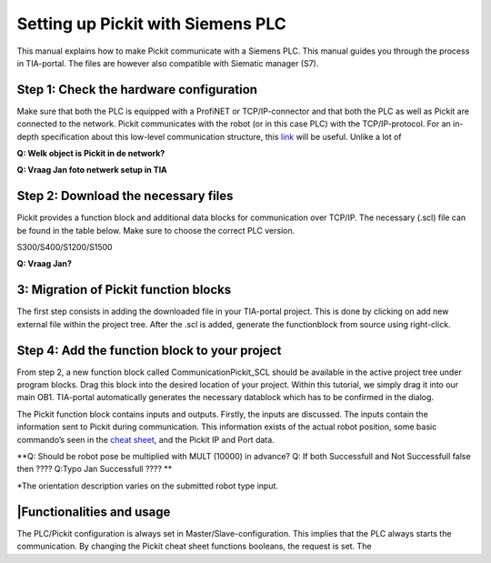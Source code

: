 Setting up Pickit with Siemens PLC
===================================

This manual explains how to make Pickit communicate with a Siemens PLC.
This manual guides you through the process in TIA-portal. The files are
however also compatible with Siematic manager (S7).

Step 1: Check the hardware configuration
----------------------------------------

Make sure that both the PLC is equipped with a ProfiNET or
TCP/IP-connector and that both the PLC as well as Pickit are connected
to the network. Pickit communicates with the robot (or in this case
PLC) with the TCP/IP-protocol. For an in-depth specification about this
low-level communication structure, this 
`link <https://support.pickit3d.com/article/51-the-low-level-communication-structures-between-a-robot-and-pick-it-on-the-tcp-ip-socket-level>`__
will be useful. Unlike a lot of 

**Q: Welk object is Pickit in de network?**

**Q: Vraag Jan foto netwerk setup in TIA**

Step 2: Download the necessary files
------------------------------------

Pickit provides a function block and additional data blocks for
communication over TCP/IP. The necessary (.scl) file can be found in the
table below. Make sure to choose the correct PLC version.

S300/S400/S1200/S1500

**Q: Vraag Jan?**

3: Migration of Pickit function blocks
---------------------------------------

The first step consists in adding the downloaded file in your TIA-portal
project. This is done by clicking on add new external file within the
project tree. After the .scl is added, generate the functionblock from
source using right-click.

Step 4: Add the function block to your project
----------------------------------------------

From step 2, a new function block called CommunicationPickit\_SCL should
be available in the active project tree under program blocks. Drag this
block into the desired location of your project. Within this tutorial,
we simply drag it into our main OB1. TIA-portal
automatically generates the necessary datablock which has to be
confirmed in the dialog.

The Pickit function block contains inputs and outputs. Firstly, the
inputs are discussed. The inputs contain the information sent to Pickit
during communication. This information exists of the actual robot
position, some basic commando’s seen in the `cheat
sheet <https://support.pickit3d.com/article/50-the-pick-it-functions-cheat-sheet>`__,
and the Pickit IP and Port data.

**Q: Should be robot pose be multiplied with MULT (10000) in advance?
Q: If both Successfull and Not Successfull false then ????
Q:Typo Jan Successfull ???? **

+--------------+--------------+--------------+--------------+--------------+--------------+
| **Input**    | **Type**     | **Descriptio | **Output**   | **Type**     | **Descriptio |
|              |              | n**          |              |              | n**          |
+--------------+--------------+--------------+--------------+--------------+--------------+
| ActualPosX   | Byte[4]      | The actual   | Connected    | Bool         | Is there a   |
|              |              | robot        |              |              | stable       |
|              |              | position in  |              |              | connection   |
|              |              | X            |              |              | between      |
|              |              |              |              |              | Pickit and  |
|              |              |              |              |              | the PLC      |
+--------------+--------------+--------------+--------------+--------------+--------------+
| ActualPosY   | Byte[4]      | The actual   | Waiting      | Bool         | TRUE if      |
|              |              | robot        |              |              | message is   |
|              |              | position in  |              |              | sent and     |
|              |              | Y            |              |              | waiting for  |
|              |              |              |              |              | response.    |
+--------------+--------------+--------------+--------------+--------------+--------------+
| ActualPosZ   | Byte[4]      | The actual   | Successful   | Bool         | TRUE if      |
|              |              | robot        |              |              | Pickit      |
|              |              | position in  |              |              | processed    |
|              |              | Z            |              |              | the message  |
|              |              |              |              |              | successfully |
|              |              |              |              |              | .            |
+--------------+--------------+--------------+--------------+--------------+--------------+
| ActualPosA   | Byte[4]      | The actual   | Not          | Bool         | TRUE if      |
|              |              | robot        | Successful   |              | Pickit      |
|              |              | orientation  |              |              | processed    |
|              |              | A.\*         |              |              | the message  |
|              |              |              |              |              | not          |
|              |              |              |              |              | successfully |
|              |              |              |              |              | .            |
+--------------+--------------+--------------+--------------+--------------+--------------+
| ActualPosB   | Byte[4]      | The actual   | ObjectPosX   | Real         | The latest   |
|              |              | robot        |              |              | returned     |
|              |              | orientation  |              |              | object       |
|              |              | B.\*         |              |              | position X.  |
+--------------+--------------+--------------+--------------+--------------+--------------+
| ActualPosC   | Byte[4]      | The actual   | ObjectPosY   | Real         | The latest   |
|              |              | robot        |              |              | returned     |
|              |              | orientation  |              |              | object       |
|              |              | C.\*         |              |              | position Y.  |
+--------------+--------------+--------------+--------------+--------------+--------------+
| ActualPosD   | Byte[4]      | The actual   | ObjectPosZ   | Real         | The latest   |
|              |              | robot        |              |              | returned     |
|              |              | orientation  |              |              | object       |
|              |              | D.\*         |              |              | position Z.  |
+--------------+--------------+--------------+--------------+--------------+--------------+
| pickit\_find | Bool         | Pickit      | ObjectPosA   | Real         | The latest   |
| \_calib\_pla |              | command for  |              |              | returned     |
| te           |              | searching    |              |              | object       |
|              |              | the          |              |              | orientation  |
|              |              | calibration  |              |              | A.\*         |
|              |              | plate (see   |              |              |              |
|              |              | `cheat       |              |              |              |
|              |              | sheet <https |              |              |              |
|              |              | ://support.p |              |              |              |
|              |              | ickit3d.com/ |              |              |              |
|              |              | article/50-t |              |              |              |
|              |              | he-pick-it-f |              |              |              |
|              |              | unctions-che |              |              |              |
|              |              | at-sheet>`__ |              |              |              |
|              |              | ).           |              |              |              |
+--------------+--------------+--------------+--------------+--------------+--------------+
| pickit\_look | Bool         | Pickit      | ObjectPosB   | Real         | The latest   |
| \_for\_objec |              | command for  |              |              | returned     |
| t            |              | searching    |              |              | object       |
|              |              | objects in   |              |              | orientation  |
|              |              | the scene    |              |              | B.\*         |
|              |              | (see `cheat  |              |              |              |
|              |              | sheet <https |              |              |              |
|              |              | ://support.p |              |              |              |
|              |              | ickit3d.com/ |              |              |              |
|              |              | article/50-t |              |              |              |
|              |              | he-pick-it-f |              |              |              |
|              |              | unctions-che |              |              |              |
|              |              | at-sheet>`__ |              |              |              |
|              |              | ).           |              |              |              |
+--------------+--------------+--------------+--------------+--------------+--------------+
| pickit\_next | Bool         | Pickit      | ObjectPosC   | Real         | The latest   |
| \_object     |              | command for  |              |              | returned     |
|              |              | returning    |              |              | object       |
|              |              | the next     |              |              | orientation  |
|              |              | object (see  |              |              | C.\*         |
|              |              | `cheat       |              |              |              |
|              |              | sheet <https |              |              |              |
|              |              | ://support.p |              |              |              |
|              |              | ickit3d.com/ |              |              |              |
|              |              | article/50-t |              |              |              |
|              |              | he-pick-it-f |              |              |              |
|              |              | unctions-che |              |              |              |
|              |              | at-sheet>`__ |              |              |              |
|              |              | ).           |              |              |              |
+--------------+--------------+--------------+--------------+--------------+--------------+
| pickit\_conf | Bool         | Pickit      | ObjectPosD   | Real         | The latest   |
| igure        |              | command for  |              |              | returned     |
|              |              | configuring  |              |              | object       |
|              |              | setup and    |              |              | orientation  |
|              |              | product (see |              |              | D.\*         |
|              |              | `cheat       |              |              |              |
|              |              | sheet <https |              |              |              |
|              |              | ://support.p |              |              |              |
|              |              | ickit3d.com/ |              |              |              |
|              |              | article/50-t |              |              |              |
|              |              | he-pick-it-f |              |              |              |
|              |              | unctions-che |              |              |              |
|              |              | at-sheet>`__ |              |              |              |
|              |              | ).           |              |              |              |
+--------------+--------------+--------------+--------------+--------------+--------------+
| ConfigSetup  | Int          | The Pickit  | ObjectDimHei | Real         | The latest   |
|              |              | setup file   | ght          |              | returned     |
|              |              | number.      |              |              | object       |
|              |              |              |              |              | height.      |
+--------------+--------------+--------------+--------------+--------------+--------------+
| ConfigProduc | Int          | The Pickit  | ObjectDimLen | Real         | The latest   |
| t            |              | product file | gth          |              | returned     |
|              |              | number.      |              |              | object       |
|              |              |              |              |              | length.      |
+--------------+--------------+--------------+--------------+--------------+--------------+
| RobotType    | Int          | The robot    | ObjectDimWid | Real         | The latest   |
|              |              | type number  | th           |              | returned     |
|              |              | metadata     |              |              | object       |
|              |              | (these       |              |              | width.       |
|              |              | numbers can  |              |              |              |
|              |              | be found in  |              |              |              |
|              |              | the `low     |              |              |              |
|              |              | level        |              |              |              |
|              |              | communicatio |              |              |              |
|              |              | n            |              |              |              |
|              |              | structures   |              |              |              |
|              |              | page <https: |              |              |              |
|              |              | //support.pi |              |              |              |
|              |              | ckit3d.com/a |              |              |              |
|              |              | rticle/51-th |              |              |              |
|              |              | e-low-level- |              |              |              |
|              |              | communicatio |              |              |              |
|              |              | n-structures |              |              |              |
|              |              | -between-a-r |              |              |              |
|              |              | obot-and-pic |              |              |              |
|              |              | k-it-on-the- |              |              |              |
|              |              | tcp-ip-socke |              |              |              |
|              |              | t-level>`__) |              |              |              |
|              |              | .            |              |              |              |
+--------------+--------------+--------------+--------------+--------------+--------------+
| InterfaceVer | Int          | The          |              |              |              |
| sion         |              | interface    |              |              |              |
|              |              | version      |              |              |              |
|              |              | number       |              |              |              |
|              |              | metadata     |              |              |              |
|              |              | (these       |              |              |              |
|              |              | numbers can  |              |              |              |
|              |              | be found in  |              |              |              |
|              |              | the `low     |              |              |              |
|              |              | level        |              |              |              |
|              |              | communicatio |              |              |              |
|              |              | n            |              |              |              |
|              |              | structures   |              |              |              |
|              |              | page <https: |              |              |              |
|              |              | //support.pi |              |              |              |
|              |              | ckit3d.com/a |              |              |              |
|              |              | rticle/51-th |              |              |              |
|              |              | e-low-level- |              |              |              |
|              |              | communicatio |              |              |              |
|              |              | n-structures |              |              |              |
|              |              | -between-a-r |              |              |              |
|              |              | obot-and-pic |              |              |              |
|              |              | k-it-on-the- |              |              |              |
|              |              | tcp-ip-socke |              |              |              |
|              |              | t-level>`__) |              |              |              |
|              |              | .            |              |              |              |
+--------------+--------------+--------------+--------------+--------------+--------------+
| IP\_Block1   | Int          | The IP       |              |              |              |
|              |              | number first |              |              |              |
|              |              | block.       |              |              |              |
+--------------+--------------+--------------+--------------+--------------+--------------+
| IP\_Block2   | Int          | The IP       |              |              |              |
|              |              | number       |              |              |              |
|              |              | second       |              |              |              |
|              |              | block.       |              |              |              |
+--------------+--------------+--------------+--------------+--------------+--------------+
| IP\_Block3   | Int          | The IP       |              |              |              |
|              |              | number       |              |              |              |
|              |              | second       |              |              |              |
|              |              | block.       |              |              |              |
+--------------+--------------+--------------+--------------+--------------+--------------+
| IP\_Block4   | Int          | The IP       |              |              |              |
|              |              | number       |              |              |              |
|              |              | second       |              |              |              |
|              |              | block.       |              |              |              |
+--------------+--------------+--------------+--------------+--------------+--------------+
| Port\_Block1 | Int          | The IP       |              |              |              |
|              |              | number       |              |              |              |
|              |              | second       |              |              |              |
|              |              | block.       |              |              |              |
+--------------+--------------+--------------+--------------+--------------+--------------+
| Port\_Block2 | Int          | The IP       |              |              |              |
|              |              | number       |              |              |              |
|              |              | second       |              |              |              |
|              |              | block.       |              |              |              |
+--------------+--------------+--------------+--------------+--------------+--------------+

\*The orientation description varies on the submitted robot type input.

\|Functionalities and usage
---------------------------

The PLC/Pickit configuration is always set in
Master/Slave-configuration. This implies that the PLC always starts the
communication. By changing the Pickit cheat sheet functions booleans,
the request is set. The
